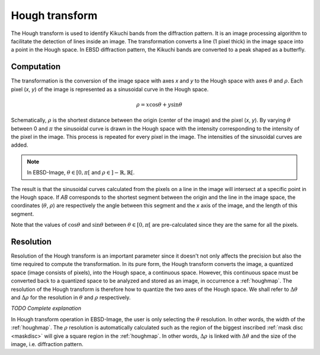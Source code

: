 
.. _houghtransform:

Hough transform
===============

The Hough transform is used to identify Kikuchi bands from the diffraction 
pattern. 
It is an image processing algorithm to facilitate the detection of lines inside 
an image. 
The transformation converts a line (1 pixel thick) in the image space into a 
point in the Hough space. 
In EBSD diffraction pattern, the Kikuchi bands are converted to a peak shaped 
as a butterfly. 

Computation
-----------

The transformation is the conversion of the image space with axes *x* and *y* 
to the Hough space with axes :math:`\theta` and :math:`\rho`. 
Each pixel (*x*, *y*) of the image is represented as a sinusoidal curve in the 
Hough space.

.. math::

   \rho = x \cos\theta + y \sin\theta

Schematically, :math:`\rho` is the shortest distance between the origin (center 
of the image) and the pixel (*x*, *y*). 
By varying :math:`\theta` between 0 and :math:`\pi` the sinusoidal curve is 
drawn in the Hough space with the intensity corresponding to the intensity of 
the pixel in the image. 
This process is repeated for every pixel in the image. 
The intensities of the sinusoidal curves are added. 

.. note::

   In EBSD-Image, :math:`\theta \in [0, \pi[` and :math:`\rho \in ]-\mathbb{R}, \mathbb{R}[`.

The result is that the sinusoidal curves calculated from the pixels on a line 
in the image will intersect at a specific point in the Hough space. 
If *AB* corresponds to the shortest segment between the origin and the line in 
the image space, the coordinates (:math:`\theta`, :math:`\rho`) are 
respectively the angle between this segment and the *x* axis of the image, and 
the length of this segment.

Note that the values of :math:`\cos\theta` and :math:`\sin\theta` between 
:math:`\theta \in [0, \pi[` are pre-calculated since they are the same for all 
the pixels.

Resolution
----------

Resolution of the Hough transform is an important parameter since it doesn't 
not only affects the precision but also the time required to compute the 
transformation. 
In its pure form, the Hough transform converts the image, a quantized space 
(image consists of pixels), into the Hough space, a continuous space. 
However, this continuous space must be converted back to a quantized space to 
be analyzed and stored as an image, in occurrence a :ref:`houghmap`. 
The resolution of the Hough transform is therefore how to quantize the two axes 
of the Hough space. 
We shall refer to :math:`\Delta\theta` and :math:`\Delta\rho` for the 
resolution in :math:`\theta` and :math:`\rho` respectively.

*TODO Complete explanation*

In Hough transform operation in EBSD-Image, the user is only selecting the 
:math:`\theta` resolution. 
In other words, the width of the :ref:`houghmap`. 
The :math:`\rho` resolution is automatically calculated such as the region of 
the biggest inscribed :ref:`mask disc <maskdisc>` will give a square region in 
the :ref:`houghmap`. 
In other words, :math:`\Delta\rho` is linked with :math:`\Delta\theta` and the 
size of the image, i.e. diffraction pattern.

